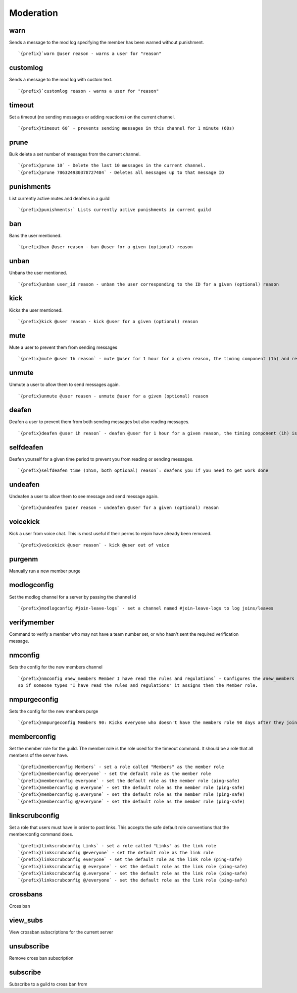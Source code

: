 ==========
Moderation
==========
warn
++++
Sends a message to the mod log specifying the member has been warned
without punishment.
::
   `{prefix}`warn @user reason - warns a user for "reason"
customlog
+++++++++
Sends a message to the mod log with custom text.
::
   `{prefix}`customlog reason - warns a user for "reason"
timeout
+++++++
Set a timeout (no sending messages or adding reactions) on the current
channel.
::
   `{prefix}timeout 60` - prevents sending messages in this channel for 1 minute (60s)
prune
+++++
Bulk delete a set number of messages from the current channel.
::
   `{prefix}prune 10` - Delete the last 10 messages in the current channel.
   `{prefix}prune 786324930378727484` - Deletes all messages up to that message ID
punishments
+++++++++++
List currently active mutes and deafens in a guild
::
   `{prefix}punishments:` Lists currently active punishments in current guild
ban
+++
Bans the user mentioned.
::
   `{prefix}ban @user reason - ban @user for a given (optional) reason
unban
+++++
Unbans the user mentioned.
::
   `{prefix}unban user_id reason - unban the user corresponding to the ID for a given (optional) reason
kick
++++
Kicks the user mentioned.
::
   `{prefix}kick @user reason - kick @user for a given (optional) reason
mute
++++
Mute a user to prevent them from sending messages
::
   `{prefix}mute @user 1h reason` - mute @user for 1 hour for a given reason, the timing component (1h) and reason is optional.
unmute
++++++
Unmute a user to allow them to send messages again.
::
   `{prefix}unmute @user reason - unmute @user for a given (optional) reason
deafen
++++++
Deafen a user to prevent them from both sending messages but also
reading messages.
::
   `{prefix}deafen @user 1h reason` - deafen @user for 1 hour for a given reason, the timing component (1h) is optional.
selfdeafen
++++++++++
Deafen yourself for a given time period to prevent you from reading or
sending messages.
::
   `{prefix}selfdeafen time (1h5m, both optional) reason`: deafens you if you need to get work done
undeafen
++++++++
Undeafen a user to allow them to see message and send message again.
::
   `{prefix}undeafen @user reason - undeafen @user for a given (optional) reason
voicekick
+++++++++
Kick a user from voice chat. This is most useful if their perms to
rejoin have already been removed.
::
   `{prefix}voicekick @user reason` - kick @user out of voice
purgenm
+++++++
Manually run a new member purge
::

modlogconfig
++++++++++++
Set the modlog channel for a server by passing the channel id
::
   `{prefix}modlogconfig #join-leave-logs` - set a channel named #join-leave-logs to log joins/leaves 
verifymember
++++++++++++
Command to verify a member who may not have a team number set, or who
hasn't sent the required verification message.
::

nmconfig
++++++++
Sets the config for the new members channel
::
   `{prefix}nmconfig #new_members Member I have read the rules and regulations` - Configures the #new_members channel 
   so if someone types "I have read the rules and regulations" it assigns them the Member role. 
nmpurgeconfig
+++++++++++++
Sets the config for the new members purge
::
   `{prefix}nmpurgeconfig Members 90: Kicks everyone who doesn't have the members role 90 days after they join.
memberconfig
++++++++++++
Set the member role for the guild. The member role is the role used for
the timeout command. It should be a role that all members of the server
have.
::
   `{prefix}memberconfig Members` - set a role called "Members" as the member role
   `{prefix}memberconfig @everyone` - set the default role as the member role
   `{prefix}memberconfig everyone` - set the default role as the member role (ping-safe)
   `{prefix}memberconfig @ everyone` - set the default role as the member role (ping-safe)
   `{prefix}memberconfig @.everyone` - set the default role as the member role (ping-safe)
   `{prefix}memberconfig @/everyone` - set the default role as the member role (ping-safe)
linkscrubconfig
+++++++++++++++
Set a role that users must have in order to post links. This accepts the
safe default role conventions that the memberconfig command does.
::
   `{prefix}linkscrubconfig Links` - set a role called "Links" as the link role
   `{prefix}linkscrubconfig @everyone` - set the default role as the link role
   `{prefix}linkscrubconfig everyone` - set the default role as the link role (ping-safe)
   `{prefix}linkscrubconfig @ everyone` - set the default role as the link role (ping-safe)
   `{prefix}linkscrubconfig @.everyone` - set the default role as the link role (ping-safe)
   `{prefix}linkscrubconfig @/everyone` - set the default role as the link role (ping-safe)
crossbans
+++++++++
Cross ban
::

view_subs
+++++++++
View crossban subscriptions for the current server
::

unsubscribe
+++++++++++
Remove cross ban subscription
::

subscribe
+++++++++
Subscribe to a guild to cross ban from
::

